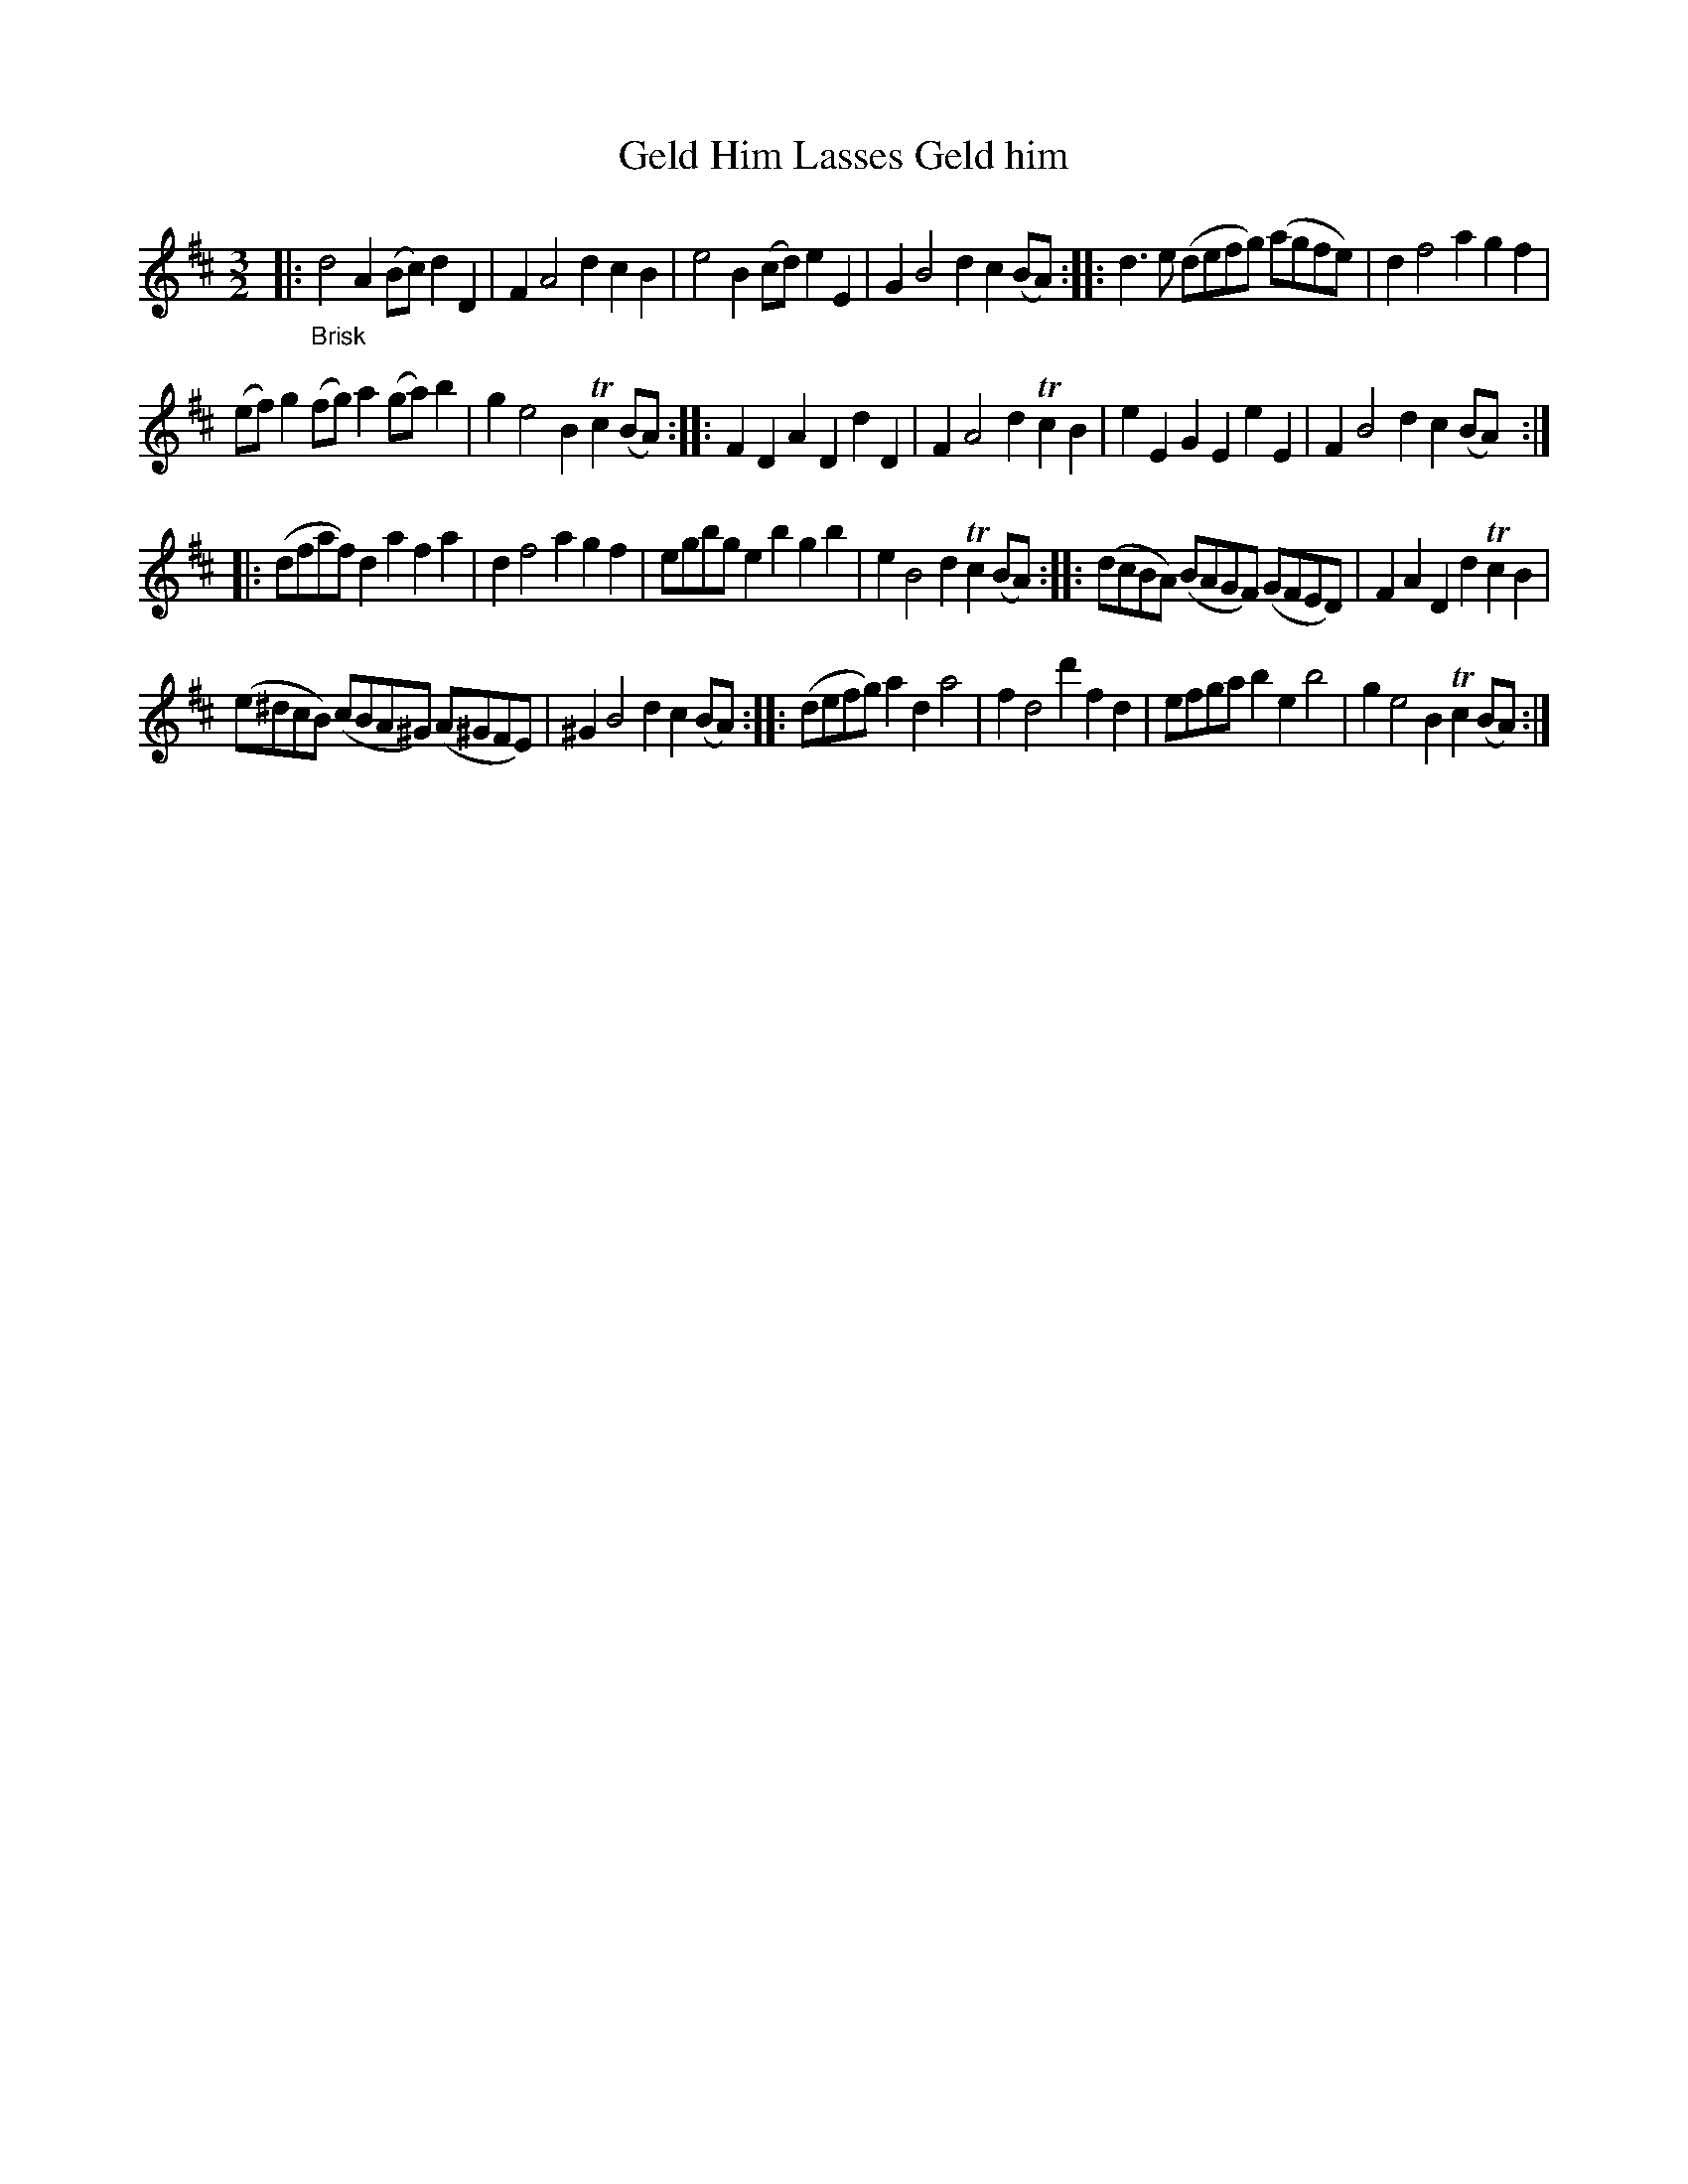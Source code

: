 X: 16231
T: Geld Him Lasses Geld him
%R: triple hornpipe
B: James Oswald "The Caledonian Pocket Companion" v.1 b.6 p.23 (top 5 staff continued from p.22)
S: https://ia800501.us.archive.org/18/items/caledonianpocket01rugg/caledonianpocket01rugg_bw.pdf
Z: 2020 John Chambers <jc:trillian.mit.edu>
M: 3/2
L: 1/8
K: D
|: "_Brisk"\
d4 A2(Bc) d2D2 | F2 A4 d2 c2B2 |\
e4 B2(cd) e2E2 | G2 B4 d2 c2(BA) ::\
d3e (defg) (agfe) | d2 f4 a2 g2f2 |
(ef)g2 (fg)a2 (ga)b2 | g2 e4 B2 Tc2(BA) ::\
F2D2 A2D2 d2D2 | F2 A4 d2 Tc2B2 |\
e2E2 G2E2 e2E2 | F2 B4 d2 c2(BA) :|
|:\
(dfaf) d2a2 f2a2 | d2 f4 a2 g2f2 |\
egbg e2b2 g2b2 | e2 B4 d2 Tc2(BA) ::\
(dcBA) (BAGF) (GFED) | F2A2 D2d2 Tc2B2 |
(e^dcB) (cBA^G) (A^GFE) | ^G2 B4 d2 c2(BA) ::\
(defg) a2d2 a4 | f2 d4 d'2 f2d2 |\
efga b2e2 b4 | g2 e4 B2 Tc2(BA) :|
